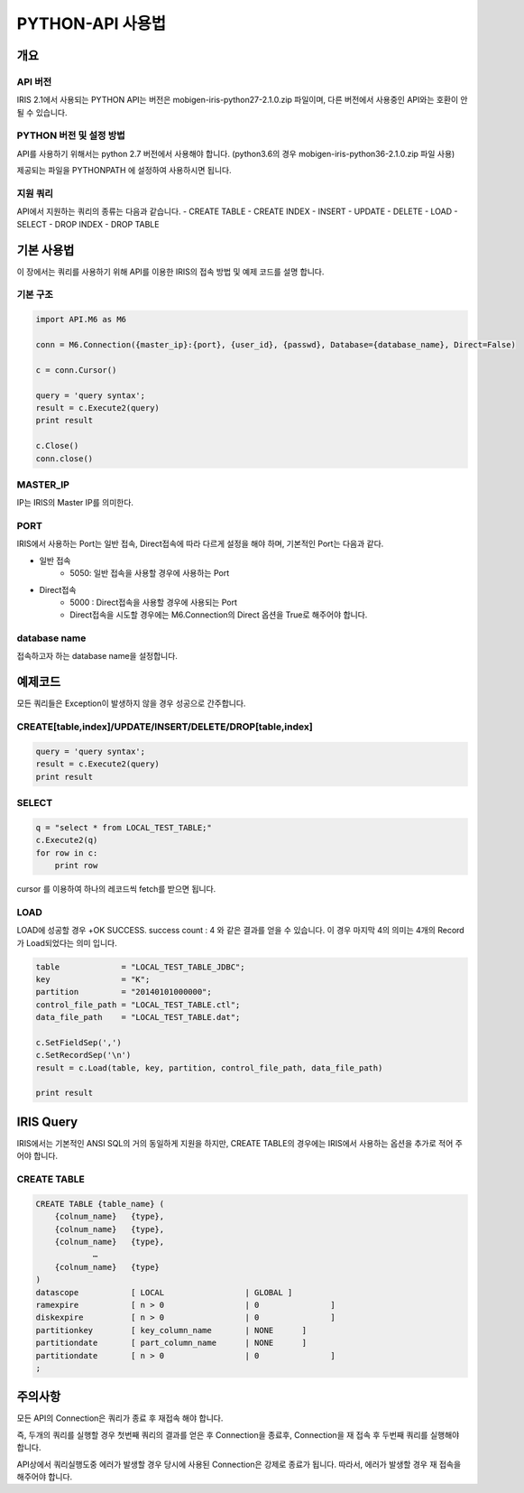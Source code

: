 PYTHON-API 사용법
=================================

개요
---------------------------------

API 버전
^^^^^^^^^^^^^^^^^^^^^^^^^^^^^^^^^^
IRIS 2.1에서 사용되는 PYTHON API는 버전은 mobigen-iris-python27-2.1.0.zip 파일이며, 다른 버전에서 사용중인 API와는 호환이 안될 수 있습니다.

PYTHON 버전 및 설정 방법
^^^^^^^^^^^^^^^^^^^^^^^^^^^^^^^^^^
API를 사용하기 위해서는 python 2.7 버전에서 사용해야 합니다. (python3.6의 경우 mobigen-iris-python36-2.1.0.zip 파일 사용)

제공되는 파일을 PYTHONPATH 에 설정하여 사용하시면 됩니다.

지원 쿼리
^^^^^^^^^^^^^^^^^^^^^^^^^^^^^^^^^^

API에서 지원하는 쿼리의 종류는 다음과 같습니다.
-	CREATE TABLE
-	CREATE INDEX
-	INSERT
-	UPDATE
-	DELETE
-	LOAD
-	SELECT
-	DROP INDEX
-	DROP TABLE

기본 사용법
---------------------------------

이 장에서는 쿼리를 사용하기 위해 API를 이용한 IRIS의 접속 방법 및 예제 코드를 설명 합니다.


기본 구조
^^^^^^^^^^^^^^^^^^^^^^^^^^^^^^^^^^

.. code::

    import API.M6 as M6
    
    conn = M6.Connection({master_ip}:{port}, {user_id}, {passwd}, Database={database_name}, Direct=False)
    
    c = conn.Cursor()
    
    query = 'query syntax';
    result = c.Execute2(query)
    print result
    
    c.Close()
    conn.close()


MASTER_IP
^^^^^^^^^^^^^^^^^^^^^^^^^^^^^^^^^^
IP는 IRIS의 Master IP를 의미한다.

PORT
^^^^^^^^^^^^^^^^^^^^^^^^^^^^^^^^^^
IRIS에서 사용하는 Port는 일반 접속, Direct접속에 따라 다르게 설정을 해야 하며, 기본적인 Port는 다음과 같다.

- 일반 접속
    - 5050: 일반 접속을 사용할 경우에 사용하는 Port

- Direct접속
    - 5000 : Direct접속을 사용할 경우에 사용되는 Port
    - Direct접속을 시도할 경우에는 M6.Connection의 Direct 옵션을 True로 해주어야 합니다.


database name
^^^^^^^^^^^^^^^^^^^^^^^^^^^^^^^^^^
접속하고자 하는 database name을 설정합니다.


예제코드
---------------------------------

모든 쿼리들은 Exception이 발생하지 않을 경우 성공으로 간주합니다.

CREATE[table,index]/UPDATE/INSERT/DELETE/DROP[table,index]
^^^^^^^^^^^^^^^^^^^^^^^^^^^^^^^^^^^^^^^^^^^^^^^^^^^^^^^^^^^^^^^^^^^^

.. code::

    query = 'query syntax';
    result = c.Execute2(query)
    print result


SELECT
^^^^^^^^^^^^^^^^^^^^^^^^^^^^^^^^^^

.. code::

    q = "select * from LOCAL_TEST_TABLE;"
    c.Execute2(q)
    for row in c:
        print row


cursor 를 이용하여 하나의 레코드씩 fetch를 받으면 됩니다.


LOAD
^^^^^^^^^^^^^^^^^^^^^^^^^^^^^^^^^^

LOAD에 성공할 경우 
+OK SUCCESS. success count : 4
와 같은 결과를 얻을 수 있습니다.
이 경우 마지막 4의 의미는 4개의 Record가 Load되었다는 의미 입니다.


.. code::

    table             = "LOCAL_TEST_TABLE_JDBC";
    key               = "K";
    partition         = "20140101000000";
    control_file_path = "LOCAL_TEST_TABLE.ctl";
    data_file_path    = "LOCAL_TEST_TABLE.dat";
    
    c.SetFieldSep(',')
    c.SetRecordSep('\n')						
    result = c.Load(table, key, partition, control_file_path, data_file_path)
    
    print result



IRIS Query
---------------------------------

IRIS에서는 기본적인 ANSI SQL의 거의 동일하게 지원을 하지만, 
CREATE TABLE의 경우에는 IRIS에서 사용하는 옵션을 추가로 적어 주어야 합니다.

CREATE TABLE
^^^^^^^^^^^^^^^^^^^^^^^^^^^^^^^^^^

.. code::

    CREATE TABLE {table_name} (
    	{colnum_name}	{type},
    	{colnum_name}	{type},
    	{colnum_name}	{type},
    		…
    	{colnum_name}	{type}
    )
    datascope		[ LOCAL 		| GLOBAL ]
    ramexpire		[ n > 0      		| 0               ]  
    diskexpire		[ n > 0      		| 0               ]
    partitionkey	[ key_column_name	| NONE      ]
    partitiondate	[ part_column_name	| NONE      ]
    partitiondate	[ n > 0			| 0               ]
    ;

주의사항
---------------------------------

모든  API의 Connection은 쿼리가 종료 후 재접속 해야 합니다.

즉, 두개의 쿼리를 실행할 경우 첫번째 쿼리의 결과를 얻은 후 Connection을 종료후, Connection을 재 접속 후 두번째 쿼리를 실행해야 합니다.

API상에서 쿼리실행도중 에러가 발생할 경우 당시에 사용된 Connection은 강제로 종료가 됩니다. 따라서, 에러가 발생할 경우 재 접속을 해주어야 합니다.
